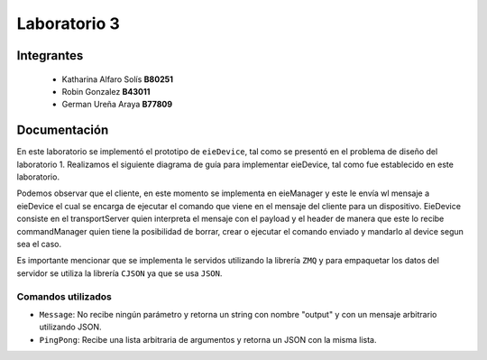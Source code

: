 *************
Laboratorio 3
*************

Integrantes
=======
 - Katharina Alfaro Solís **B80251**
 - Robin Gonzalez **B43011**
 - German Ureña Araya **B77809**


Documentación 
==================

En este laboratorio se implementó el prototipo de ``eieDevice``, tal como se presentó en el problema de diseño del laboratorio 1. Realizamos el siguiente diagrama de guía para implementar eieDevice, tal como fue establecido en este laboratorio.

.. image:: img/eie_device.jpeg
    :align: center

Podemos observar que el cliente, en este momento se implementa en eieManager y este le envía wl mensaje a eieDevice el cual se encarga de ejecutar el comando que viene en el mensaje del cliente para un dispositivo. EieDevice consiste en el transportServer quien interpreta el mensaje con el payload y el header de manera que este lo recibe commandManager quien tiene la posibilidad de borrar, crear o ejecutar el comando enviado y mandarlo al device segun sea el caso. 


Es importante mencionar que se implementa le servidos utilizando la librería ``ZMQ`` y para empaquetar los datos del servidor se utiliza la librería ``CJSON`` ya que se usa ``JSON``.

Comandos utilizados
-----------------------

* ``Message``: No recibe ningún parámetro y retorna un string con nombre "output" y con un mensaje arbitrario utilizando JSON.

* ``PingPong``:  Recibe una lista arbitraria de argumentos y retorna un JSON con la misma lista. 